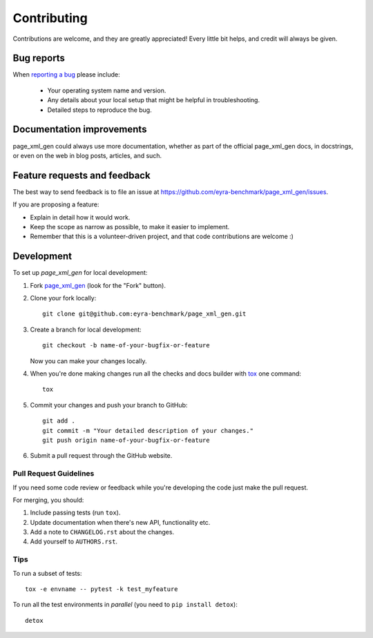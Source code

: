 ============
Contributing
============

Contributions are welcome, and they are greatly appreciated! Every
little bit helps, and credit will always be given.

Bug reports
===========

When `reporting a bug <https://github.com/eyra-benchmark/page_xml_gen/issues>`_ please include:

    * Your operating system name and version.
    * Any details about your local setup that might be helpful in troubleshooting.
    * Detailed steps to reproduce the bug.

Documentation improvements
==========================

page_xml_gen could always use more documentation, whether as part of the
official page_xml_gen docs, in docstrings, or even on the web in blog posts,
articles, and such.

Feature requests and feedback
=============================

The best way to send feedback is to file an issue at https://github.com/eyra-benchmark/page_xml_gen/issues.

If you are proposing a feature:

* Explain in detail how it would work.
* Keep the scope as narrow as possible, to make it easier to implement.
* Remember that this is a volunteer-driven project, and that code contributions are welcome :)

Development
===========

To set up `page_xml_gen` for local development:

1. Fork `page_xml_gen <https://github.com/eyra-benchmark/page_xml_gen>`_
   (look for the "Fork" button).
2. Clone your fork locally::

    git clone git@github.com:eyra-benchmark/page_xml_gen.git

3. Create a branch for local development::

    git checkout -b name-of-your-bugfix-or-feature

   Now you can make your changes locally.

4. When you're done making changes run all the checks and docs builder with `tox <https://tox.readthedocs.io/en/latest/install.html>`_ one command::

    tox

5. Commit your changes and push your branch to GitHub::

    git add .
    git commit -m "Your detailed description of your changes."
    git push origin name-of-your-bugfix-or-feature

6. Submit a pull request through the GitHub website.

Pull Request Guidelines
-----------------------

If you need some code review or feedback while you're developing the code just make the pull request.

For merging, you should:

1. Include passing tests (run ``tox``).
2. Update documentation when there's new API, functionality etc.
3. Add a note to ``CHANGELOG.rst`` about the changes.
4. Add yourself to ``AUTHORS.rst``.



Tips
----

To run a subset of tests::

    tox -e envname -- pytest -k test_myfeature

To run all the test environments in *parallel* (you need to ``pip install detox``)::

    detox
